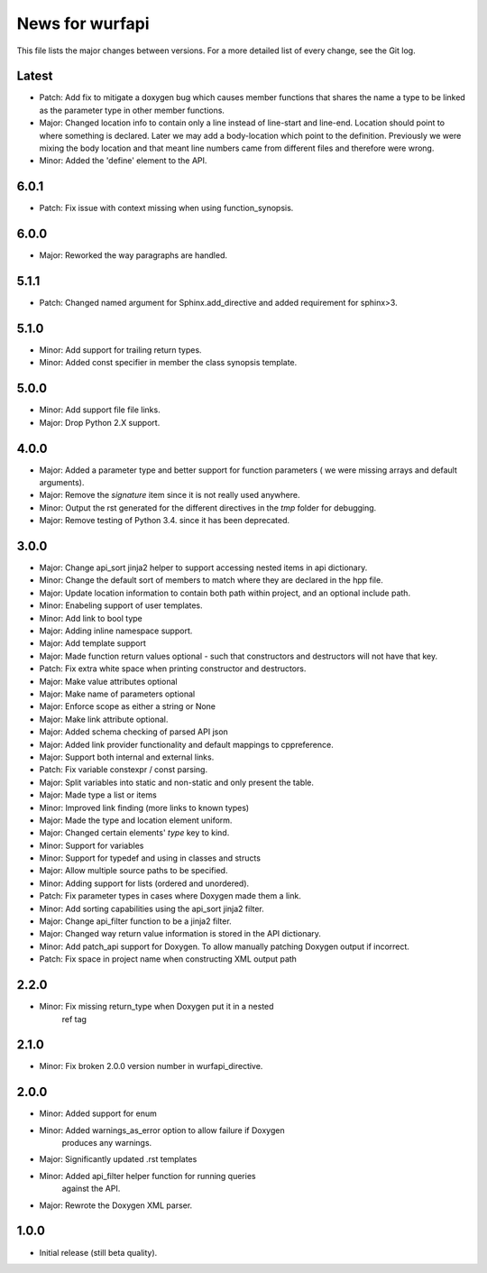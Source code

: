 News for wurfapi
=================

This file lists the major changes between versions. For a more detailed list
of every change, see the Git log.

Latest
------
* Patch: Add fix to mitigate a doxygen bug which causes member functions
  that shares the name a type to be linked as the parameter type in other member
  functions.
* Major: Changed location info to contain only a line instead of line-start and
  line-end. Location should point to where something is declared. Later we
  may add a body-location which point to the definition. Previously we were
  mixing the body location and that meant line numbers came from different files
  and therefore were wrong.
* Minor: Added the 'define' element to the API.

6.0.1
-----
* Patch: Fix issue with context missing when using function_synopsis.

6.0.0
-----
* Major: Reworked the way paragraphs are handled.

5.1.1
-----
* Patch: Changed named argument for Sphinx.add_directive and added
  requirement for sphinx>3.

5.1.0
-----
* Minor: Add support for trailing return types.
* Minor: Added const specifier in member the class synopsis template.

5.0.0
-----
* Minor: Add support file file links.
* Major: Drop Python 2.X support.

4.0.0
-----
* Major: Added a parameter type and better support for function parameters (
  we were missing arrays and default arguments).
* Major: Remove the `signature` item since it is not really used anywhere.
* Minor: Output the rst generated for the different directives in the `tmp`
  folder for debugging.
* Major: Remove testing of Python 3.4. since it has been deprecated.

3.0.0
-----
* Major: Change api_sort jinja2 helper to support accessing nested items in
  api dictionary.
* Minor: Change the default sort of members to match where they are declared
  in the hpp file.
* Major: Update location information to contain both path within project, and
  an optional include path.
* Minor: Enabeling support of user templates.
* Minor: Add link to bool type
* Major: Adding inline namespace support.
* Major: Add template support
* Major: Made function return values optional - such that constructors and
  destructors will not have that key.
* Patch: Fix extra white space when printing constructor and destructors.
* Major: Make value attributes optional
* Major: Make name of parameters optional
* Major: Enforce scope as either a string or None
* Major: Make link attribute optional.
* Major: Added schema checking of parsed API json
* Major: Added link provider functionality and default mappings to cppreference.
* Major: Support both internal and external links.
* Patch: Fix variable constexpr / const parsing.
* Major: Split variables into static and non-static and only present the table.
* Major: Made type a list or items
* Minor: Improved link finding (more links to known types)
* Major: Made the type and location element uniform.
* Major: Changed certain elements' `type` key to kind.
* Minor: Support for variables
* Minor: Support for typedef and using in classes and structs
* Major: Allow multiple source paths to be specified.
* Minor: Adding support for lists (ordered and unordered).
* Patch: Fix parameter types in cases where Doxygen made them a link.
* Minor: Add sorting capabilities using the api_sort jinja2 filter.
* Major: Change api_filter function to be a jinja2 filter.
* Major: Changed way return value information is stored in the API dictionary.
* Minor: Add patch_api support for Doxygen. To allow manually patching Doxygen
  output if incorrect.
* Patch: Fix space in project name when constructing XML output path

2.2.0
-----
* Minor: Fix missing return_type when Doxygen put it in a nested
         ref tag

2.1.0
-----
* Minor: Fix broken 2.0.0 version number in wurfapi_directive.

2.0.0
-----
* Minor: Added support for enum
* Minor: Added warnings_as_error option to allow failure if Doxygen
         produces any warnings.
* Major: Significantly updated .rst templates
* Minor: Added api_filter helper function for running queries
         against the API.
* Major: Rewrote the Doxygen XML parser.

1.0.0
-----
* Initial release (still beta quality).

